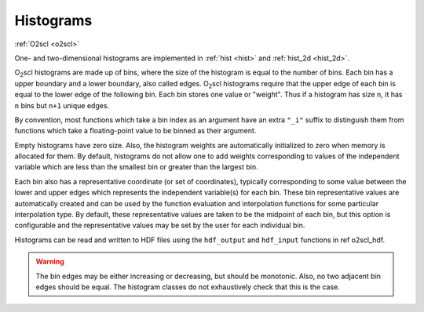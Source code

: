 Histograms
==========

:ref:`O2scl <o2scl>`

One- and two-dimensional histograms are implemented in 
:ref:`hist <hist>` and :ref:`hist_2d <hist_2d>`.
    
O\ :sub:`2`\ scl histograms are made up of bins, where the size of the
histogram is equal to the number of bins. Each bin has a upper
boundary and a lower boundary, also called edges. O\ :sub:`2`\ scl
histograms require that the upper edge of each bin is equal to the
lower edge of the following bin. Each bin stores one value or
"weight". Thus if a histogram has size ``n``, it has ``n`` bins but
``n+1`` unique edges.

By convention, most functions which take a bin index as an
argument have an extra ``"_i"`` suffix to distinguish them from
functions which take a floating-point value to be binned as their
argument.

Empty histograms have zero size. Also, the histogram weights are
automatically initialized to zero when memory is allocated for them.
By default, histograms do not allow one to add weights corresponding
to values of the independent variable which are less than the smallest
bin or greater than the largest bin.

Each bin also has a representative coordinate (or set of
coordinates), typically corresponding to some value between the
lower and upper edges which represents the independent variable(s)
for each bin. These bin representative values are automatically
created and can be used by the function evaluation and
interpolation functions for some particular interpolation type. By
default, these representative values are taken to be the midpoint
of each bin, but this option is configurable and the
representative values may be set by the user for each individual
bin.

Histograms can be read and written to HDF files using the
``hdf_output`` and ``hdf_input`` functions in \ref o2scl_hdf.

.. warning::

   The bin edges may be either increasing or decreasing, but should be
   monotonic. Also, no two adjacent bin edges should be equal. The
   histogram classes do not exhaustively check that this is the case.

.. todo::

   Create a 1- and 2-D histogram example.
